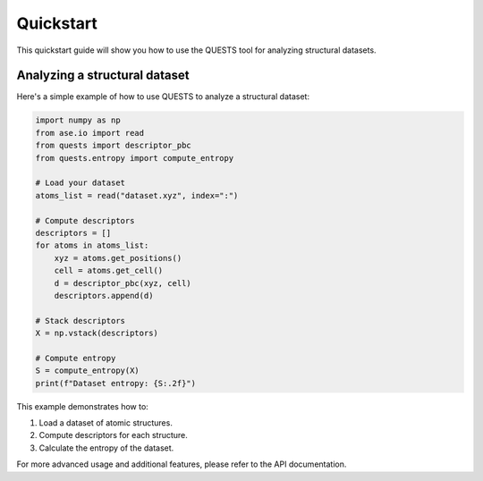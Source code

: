 Quickstart
==========

This quickstart guide will show you how to use the QUESTS tool for analyzing structural datasets.

Analyzing a structural dataset
------------------------------

Here's a simple example of how to use QUESTS to analyze a structural dataset:

.. code-block:: python

    import numpy as np
    from ase.io import read
    from quests import descriptor_pbc
    from quests.entropy import compute_entropy

    # Load your dataset
    atoms_list = read("dataset.xyz", index=":")

    # Compute descriptors
    descriptors = []
    for atoms in atoms_list:
        xyz = atoms.get_positions()
        cell = atoms.get_cell()
        d = descriptor_pbc(xyz, cell)
        descriptors.append(d)

    # Stack descriptors
    X = np.vstack(descriptors)

    # Compute entropy
    S = compute_entropy(X)
    print(f"Dataset entropy: {S:.2f}")

This example demonstrates how to:

1. Load a dataset of atomic structures.
2. Compute descriptors for each structure.
3. Calculate the entropy of the dataset.

For more advanced usage and additional features, please refer to the API documentation.
